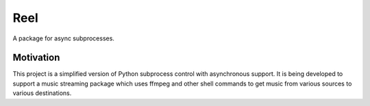 Reel
========

A package for async subprocesses.


Motivation
----------

This project is a simplified version of Python subprocess control with
asynchronous support.  It is being developed to support a music streaming
package which uses ffmpeg and other shell commands to get music from various
sources to various destinations.
